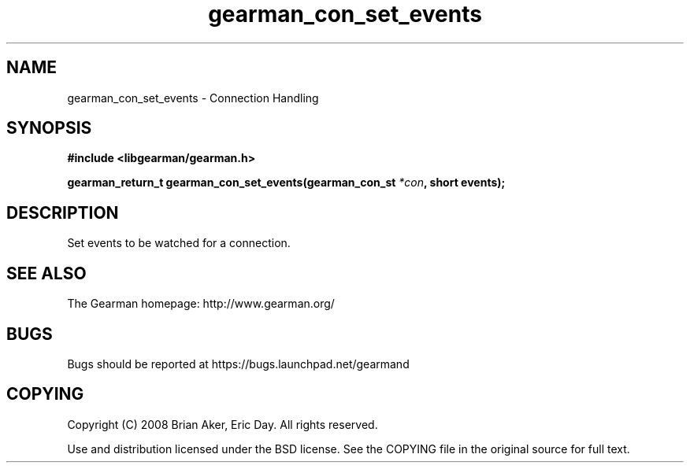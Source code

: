 .TH gearman_con_set_events 3 2009-06-01 "Gearman" "Gearman"
.SH NAME
gearman_con_set_events \- Connection Handling
.SH SYNOPSIS
.B #include <libgearman/gearman.h>
.sp
.BI "gearman_return_t gearman_con_set_events(gearman_con_st " *con ", short events);"
.SH DESCRIPTION
Set events to be watched for a connection.
.SH "SEE ALSO"
The Gearman homepage: http://www.gearman.org/
.SH BUGS
Bugs should be reported at https://bugs.launchpad.net/gearmand
.SH COPYING
Copyright (C) 2008 Brian Aker, Eric Day. All rights reserved.

Use and distribution licensed under the BSD license. See the COPYING file in the original source for full text.
